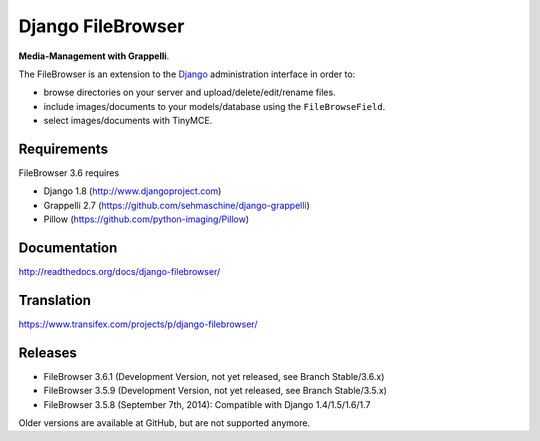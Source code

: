 Django FileBrowser
==================

**Media-Management with Grappelli**.

The FileBrowser is an extension to the `Django <http://www.djangoproject.com>`_ administration interface in order to:

* browse directories on your server and upload/delete/edit/rename files.
* include images/documents to your models/database using the ``FileBrowseField``.
* select images/documents with TinyMCE.

Requirements
------------

FileBrowser 3.6 requires

* Django 1.8 (http://www.djangoproject.com)
* Grappelli 2.7 (https://github.com/sehmaschine/django-grappelli)
* Pillow (https://github.com/python-imaging/Pillow)

Documentation
-------------

http://readthedocs.org/docs/django-filebrowser/

Translation
-----------

https://www.transifex.com/projects/p/django-filebrowser/

Releases
--------

* FileBrowser 3.6.1 (Development Version, not yet released, see Branch Stable/3.6.x)
* FileBrowser 3.5.9 (Development Version, not yet released, see Branch Stable/3.5.x)
* FileBrowser 3.5.8 (September 7th, 2014): Compatible with Django 1.4/1.5/1.6/1.7

Older versions are available at GitHub, but are not supported anymore.
